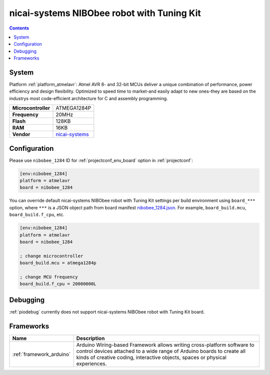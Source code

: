 ..  Copyright (c) 2014-present PlatformIO <contact@platformio.org>
    Licensed under the Apache License, Version 2.0 (the "License");
    you may not use this file except in compliance with the License.
    You may obtain a copy of the License at
       http://www.apache.org/licenses/LICENSE-2.0
    Unless required by applicable law or agreed to in writing, software
    distributed under the License is distributed on an "AS IS" BASIS,
    WITHOUT WARRANTIES OR CONDITIONS OF ANY KIND, either express or implied.
    See the License for the specific language governing permissions and
    limitations under the License.

.. _board_atmelavr_nibobee_1284:

nicai-systems NIBObee robot with Tuning Kit
===========================================

.. contents::

System
------

Platform :ref:`platform_atmelavr`: Atmel AVR 8- and 32-bit MCUs deliver a unique combination of performance, power efficiency and design flexibility. Optimized to speed time to market-and easily adapt to new ones-they are based on the industrys most code-efficient architecture for C and assembly programming.

.. list-table::

  * - **Microcontroller**
    - ATMEGA1284P
  * - **Frequency**
    - 20MHz
  * - **Flash**
    - 128KB
  * - **RAM**
    - 16KB
  * - **Vendor**
    - `nicai-systems <http://www.nicai-systems.com/en/nibobee?utm_source=platformio&utm_medium=docs>`__


Configuration
-------------

Please use ``nibobee_1284`` ID for :ref:`projectconf_env_board` option in :ref:`projectconf`:

.. code-block:: ini

  [env:nibobee_1284]
  platform = atmelavr
  board = nibobee_1284

You can override default nicai-systems NIBObee robot with Tuning Kit settings per build environment using
``board_***`` option, where ``***`` is a JSON object path from
board manifest `nibobee_1284.json <https://github.com/platformio/platform-atmelavr/blob/master/boards/nibobee_1284.json>`_. For example,
``board_build.mcu``, ``board_build.f_cpu``, etc.

.. code-block:: ini

  [env:nibobee_1284]
  platform = atmelavr
  board = nibobee_1284

  ; change microcontroller
  board_build.mcu = atmega1284p

  ; change MCU frequency
  board_build.f_cpu = 20000000L

Debugging
---------
:ref:`piodebug` currently does not support nicai-systems NIBObee robot with Tuning Kit board.

Frameworks
----------
.. list-table::
    :header-rows:  1

    * - Name
      - Description

    * - :ref:`framework_arduino`
      - Arduino Wiring-based Framework allows writing cross-platform software to control devices attached to a wide range of Arduino boards to create all kinds of creative coding, interactive objects, spaces or physical experiences.